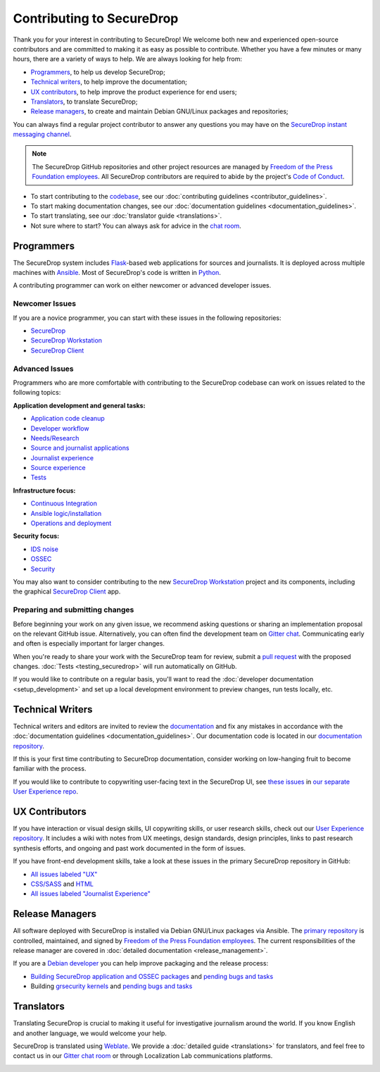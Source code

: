 Contributing to SecureDrop
==========================

Thank you for your interest in contributing to SecureDrop! We welcome both new
and experienced open-source contributors and are committed to making it as easy
as possible to contribute. Whether you have a few minutes or many hours, there
are a variety of ways to help. We are always looking for help from:

* `Programmers`_, to help us develop SecureDrop;
* `Technical writers`_, to help improve the documentation;
* `UX contributors`_, to help improve the product experience for end users;
* `Translators`_, to translate SecureDrop;
* `Release managers`_, to create and maintain Debian GNU/Linux packages and repositories;

You can always find a regular project contributor to answer any questions you
may have on the `SecureDrop instant messaging channel
<https://gitter.im/freedomofpress/securedrop>`__.


.. note::

   The SecureDrop GitHub repositories and other project resources are managed
   by `Freedom of the Press Foundation employees <https://freedom.press/about/staff>`__.
   All SecureDrop contributors are required to abide by the project's `Code of Conduct <https://github.com/freedomofpress/.github/blob/main/CODE_OF_CONDUCT.md>`__.


* To start contributing to the `codebase <https://github.com/freedomofpress>`__, see our :doc:`contributing guidelines <contributor_guidelines>`.
* To start making documentation changes, see our :doc:`documentation guidelines <documentation_guidelines>`.
* To start translating, see our :doc:`translator guide <translations>`.
* Not sure where to start? You can always ask for advice in the `chat room <https://gitter.im/freedomofpress/securedrop>`__.

Programmers
~~~~~~~~~~~
The SecureDrop system includes `Flask`_-based web applications for sources and
journalists. It is deployed across multiple machines with `Ansible`_. Most of
SecureDrop's code is written in `Python`_.

.. _`Flask`: https://flask.palletsprojects.com/
.. _`Ansible`: https://github.com/ansible/ansible
.. _`Python`: https://github.com/freedomofpress/securedrop/search?l=python


A contributing programmer can work on either newcomer or advanced developer
issues.

Newcomer Issues
---------------
If you are a novice programmer, you can start with these issues in the following
repositories:

- `SecureDrop <https://github.com/freedomofpress/securedrop/issues?q=is%3Aopen+is%3Aissue+label%3A%22good+first+issue%22>`__
- `SecureDrop Workstation <https://github.com/freedomofpress/securedrop-workstation/labels/good%20first%20issue>`__
- `SecureDrop Client <https://github.com/freedomofpress/securedrop-client/labels/good%20first%20issue>`__


Advanced Issues
---------------
Programmers who are more comfortable with contributing to the SecureDrop codebase
can work on issues related to the following topics:

**Application development and general tasks:**

* `Application code cleanup <https://github.com/freedomofpress/securedrop/issues?q=is%3Aissue+is%3Aopen+sort%3Acreated-desc+label%3A%22goals%3A+app+code+cleanup%22>`__
* `Developer workflow <https://github.com/freedomofpress/securedrop/issues?q=is%3Aissue+is%3Aopen+sort%3Acreated-desc+label%3A%22goals%3A+improve+developer+workflow%22>`__
* `Needs/Research <https://github.com/freedomofpress/securedrop/issues?q=is%3Aissue+is%3Aopen+sort%3Acreated-desc+label%3Aneeds%2Fresearch+>`__
* `Source and journalist applications <https://github.com/freedomofpress/securedrop/issues?q=is%3Aissue+is%3Aopen+sort%3Acreated-desc+label%3Aapp>`__
* `Journalist experience <https://github.com/freedomofpress/securedrop/issues?q=is%3Aissue+is%3Aopen+sort%3Acreated-desc+label%3A%22goals%3A+journalist+experience%22>`__
* `Source experience <https://github.com/freedomofpress/securedrop/labels/goals%3A%20improve%20source%20experience>`__
* `Tests <https://github.com/freedomofpress/securedrop/issues?q=is%3Aissue+is%3Aopen+sort%3Acreated-desc+label%3A%22goals%3A+more+tests%22>`__


**Infrastructure focus:**

* `Continuous Integration <https://github.com/freedomofpress/securedrop/issues?q=is%3Aissue+is%3Aopen+sort%3Acreated-desc+label%3A%22goals%3A+sick+CI%22>`__
* `Ansible logic/installation <https://github.com/freedomofpress/securedrop/issues?q=is%3Aissue+is%3Aopen+sort%3Acreated-desc+label%3A%22goals%3A+Improve+Ansible+logic+%2F+smoother+install%22>`__
* `Operations and deployment <https://github.com/freedomofpress/securedrop/issues?q=is%3Aissue+is%3Aopen+sort%3Acreated-desc+label%3Aops%2Fdeployment>`__


**Security focus:**

* `IDS noise <https://github.com/freedomofpress/securedrop/issues?q=is%3Aissue+is%3Aopen+sort%3Acreated-desc+label%3A%22goals%3A+reduce+IDS+noise%22>`__
* `OSSEC <https://github.com/freedomofpress/securedrop/issues?q=is%3Aissue+is%3Aopen+sort%3Acreated-desc+label%3AOSSEC>`__
* `Security <https://github.com/freedomofpress/securedrop/issues?q=is%3Aissue+is%3Aopen+sort%3Acreated-desc+label%3Asecurity>`__

You may also want to consider contributing to the new `SecureDrop Workstation <https://github.com/freedomofpress/securedrop-workstation/>`__
project and its components, including the graphical `SecureDrop Client <https://github.com/freedomofpress/securedrop-client/>`__ app.


Preparing and submitting changes
--------------------------------
Before beginning your work on any given issue, we recommend asking questions
or sharing an implementation proposal on the relevant GitHub issue.
Alternatively, you can often find the development team on `Gitter chat <https://gitter.im/freedomofpress/securedrop>`__.
Communicating early and often is especially important for larger changes.

When you're ready to share your work with the SecureDrop team for review, submit
a `pull request
<https://docs.github.com/en/github/collaborating-with-issues-and-pull-requests>`__
with the proposed changes. :doc:`Tests <testing_securedrop>` will run
automatically on GitHub.

If you would like to contribute on a regular basis, you'll want to read the
:doc:`developer documentation <setup_development>` and set up a local
development environment to preview changes, run tests locally, etc.

Technical Writers
~~~~~~~~~~~~~~~~~

Technical writers and editors are invited to review the `documentation
<https://docs.securedrop.org/>`__ and fix any mistakes in accordance with the
:doc:`documentation guidelines <documentation_guidelines>`. Our documentation code is
located in our `documentation repository <https://github.com/freedomofpress/securedrop-docs>`__.

If this is your first time contributing to SecureDrop documentation, consider
working on low-hanging fruit to become familiar with the process.


If you would like to contribute to copywriting user-facing text in the SecureDrop UI,
see `these issues <https://github.com/freedomofpress/securedrop-ux/labels/NeedsCopywriting>`__
in `our separate User Experience repo <https://github.com/freedomofpress/securedrop-ux/>`__.



UX Contributors
~~~~~~~~~~~~~~~

If you have interaction or visual design skills, UI copywriting skills, or
user research skills, check out our `User Experience repository <https://github.com/freedomofpress/securedrop-ux/>`__.
It includes a wiki with notes from UX meetings, design standards, design
principles, links to past research synthesis efforts, and ongoing and past
work documented in the form of issues.

If you have front-end development skills, take a look at these issues in the
primary SecureDrop repository in GitHub:

* `All issues labeled "UX" <https://github.com/freedomofpress/securedrop/issues?q=is%3Aopen+is%3Aissue+label%3AUX>`__
* `CSS/SASS <https://github.com/freedomofpress/securedrop/issues?q=is%3Aopen+is%3Aissue+label%3ACSS%2FSASS>`__ and `HTML <https://github.com/freedomofpress/securedrop/issues?utf8=%E2%9C%93&q=is%3Aopen+is%3Aissue+label%3AHTML>`__
* `All issues labeled "Journalist Experience" <https://github.com/freedomofpress/securedrop/issues?q=is%3Aopen+is%3Aissue+label%3A%22goals%3A+journalist+experience%22>`__



Release Managers
~~~~~~~~~~~~~~~~

All software deployed with SecureDrop is installed via Debian GNU/Linux packages
via Ansible. The `primary repository <https://apt.freedom.press/>`__ is
controlled, maintained, and signed by `Freedom of the Press Foundation employees
<https://freedom.press/about/staff>`__. The current responsibilities of the release manager
are covered in :doc:`detailed documentation <release_management>`.

If you are a `Debian developer <https://www.debian.org/devel/>`__ you can help
improve packaging and the release process:

* `Building SecureDrop application and OSSEC packages <https://github.com/freedomofpress/securedrop/tree/develop/molecule/builder-focal>`__ and `pending bugs and tasks <https://github.com/freedomofpress/securedrop/issues?q=is%3Aissue+is%3Aopen+package+label%3A%22goals%3A+packaging%22>`__
* Building `grsecurity kernels <https://github.com/freedomofpress/kernel-builder>`__ and `pending bugs and tasks <https://github.com/freedomofpress/kernel-builder/issues>`__



Translators
~~~~~~~~~~~

Translating SecureDrop is crucial to making it useful for
investigative journalism around the world. If you know English and
another language, we would welcome your help.

SecureDrop is translated using `Weblate
<https://weblate.securedrop.org/>`__. We provide a :doc:`detailed
guide <translations>` for translators, and feel free to contact us in our
`Gitter chat room <https://gitter.im/freedomofpress/securedrop>`__ or through Localization Lab
communications platforms.

|SecureDrop translation status|

|SecureDrop language status|

.. |SecureDrop translation status| image:: https://weblate.securedrop.org/widgets/securedrop/-/287x66-white.png
   :alt: SecureDrop translation status

.. |SecureDrop language status| image:: https://weblate.securedrop.org/widgets/securedrop/-/horizontal-auto.svg
   :alt: SecureDrop language status
